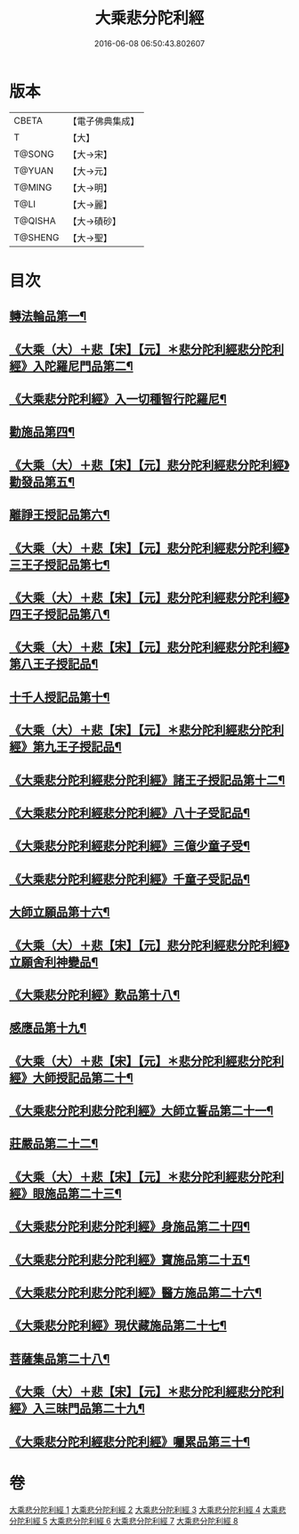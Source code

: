 #+TITLE: 大乘悲分陀利經 
#+DATE: 2016-06-08 06:50:43.802607

* 版本
 |     CBETA|【電子佛典集成】|
 |         T|【大】     |
 |    T@SONG|【大→宋】   |
 |    T@YUAN|【大→元】   |
 |    T@MING|【大→明】   |
 |      T@LI|【大→麗】   |
 |   T@QISHA|【大→磧砂】  |
 |   T@SHENG|【大→聖】   |

* 目次
** [[file:KR6b0007_001.txt::001-0233c16][轉法輪品第一¶]]
** [[file:KR6b0007_001.txt::001-0235a11][《大乘（大）＋悲【宋】【元】＊悲分陀利經悲分陀利經》入陀羅尼門品第二¶]]
** [[file:KR6b0007_001.txt::001-0236c28][《大乘悲分陀利經》入一切種智行陀羅尼¶]]
** [[file:KR6b0007_002.txt::002-0242a5][勸施品第四¶]]
** [[file:KR6b0007_002.txt::002-0245b4][《大乘（大）＋悲【宋】【元】悲分陀利經悲分陀利經》勸發品第五¶]]
** [[file:KR6b0007_003.txt::003-0249b10][離諍王授記品第六¶]]
** [[file:KR6b0007_003.txt::003-0251a20][《大乘（大）＋悲【宋】【元】悲分陀利經悲分陀利經》三王子授記品第七¶]]
** [[file:KR6b0007_003.txt::003-0253b22][《大乘（大）＋悲【宋】【元】悲分陀利經悲分陀利經》四王子授記品第八¶]]
** [[file:KR6b0007_003.txt::003-0255c7][《大乘（大）＋悲【宋】【元】悲分陀利經悲分陀利經》第八王子授記品¶]]
** [[file:KR6b0007_004.txt::004-0256b15][十千人授記品第十¶]]
** [[file:KR6b0007_004.txt::004-0257a18][《大乘（大）＋悲【宋】【元】＊悲分陀利經悲分陀利經》第九王子授記品¶]]
** [[file:KR6b0007_004.txt::004-0258c28][《大乘悲分陀利經悲分陀利經》諸王子授記品第十二¶]]
** [[file:KR6b0007_004.txt::004-0259b20][《大乘悲分陀利經悲分陀利經》八十子受記品¶]]
** [[file:KR6b0007_004.txt::004-0260b11][《大乘悲分陀利經悲分陀利經》三億少童子受¶]]
** [[file:KR6b0007_004.txt::004-0261a26][《大乘悲分陀利經悲分陀利經》千童子受記品¶]]
** [[file:KR6b0007_005.txt::005-0264b5][大師立願品第十六¶]]
** [[file:KR6b0007_005.txt::005-0270a6][《大乘（大）＋悲【宋】【元】悲分陀利經悲分陀利經》立願舍利神變品¶]]
** [[file:KR6b0007_005.txt::005-0271a4][《大乘悲分陀利經》歎品第十八¶]]
** [[file:KR6b0007_006.txt::006-0272b19][感應品第十九¶]]
** [[file:KR6b0007_006.txt::006-0274c17][《大乘（大）＋悲【宋】【元】＊悲分陀利經悲分陀利經》大師授記品第二十¶]]
** [[file:KR6b0007_006.txt::006-0276b11][《大乘悲分陀利悲分陀利經》大師立誓品第二十一¶]]
** [[file:KR6b0007_007.txt::007-0278a12][莊嚴品第二十二¶]]
** [[file:KR6b0007_007.txt::007-0280a27][《大乘（大）＋悲【宋】【元】＊悲分陀利經悲分陀利經》眼施品第二十三¶]]
** [[file:KR6b0007_007.txt::007-0281c15][《大乘悲分陀利悲分陀利經》身施品第二十四¶]]
** [[file:KR6b0007_007.txt::007-0282c10][《大乘悲分陀利悲分陀利經》寶施品第二十五¶]]
** [[file:KR6b0007_007.txt::007-0283a27][《大乘悲分陀利悲分陀利經》醫方施品第二十六¶]]
** [[file:KR6b0007_007.txt::007-0283c11][《大乘悲分陀利經》現伏藏施品第二十七¶]]
** [[file:KR6b0007_008.txt::008-0285a23][菩薩集品第二十八¶]]
** [[file:KR6b0007_008.txt::008-0288a12][《大乘（大）＋悲【宋】【元】＊悲分陀利經悲分陀利經》入三昧門品第二十九¶]]
** [[file:KR6b0007_008.txt::008-0288c15][《大乘悲分陀利經悲分陀利經》囑累品第三十¶]]

* 卷
[[file:KR6b0007_001.txt][大乘悲分陀利經 1]]
[[file:KR6b0007_002.txt][大乘悲分陀利經 2]]
[[file:KR6b0007_003.txt][大乘悲分陀利經 3]]
[[file:KR6b0007_004.txt][大乘悲分陀利經 4]]
[[file:KR6b0007_005.txt][大乘悲分陀利經 5]]
[[file:KR6b0007_006.txt][大乘悲分陀利經 6]]
[[file:KR6b0007_007.txt][大乘悲分陀利經 7]]
[[file:KR6b0007_008.txt][大乘悲分陀利經 8]]

